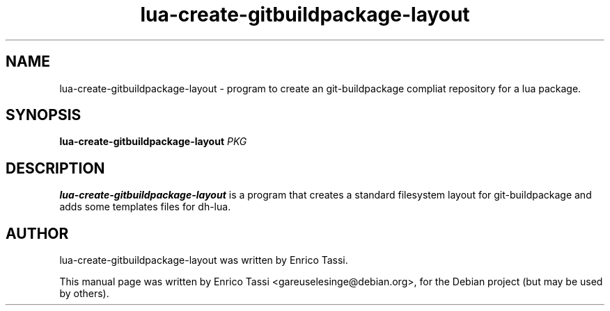 .\"                                      Hey, EMACS: -*- nroff -*-
.\" First parameter, NAME, should be all caps
.\" Second parameter, SECTION, should be 1-8, maybe w/ subsection
.\" other parameters are allowed: see man(7), man(1)
.TH lua-create-gitbuildpackage-layout 1 "Feb 2012"
.\" Please adjust this date whenever revising the manpage.
.\"
.\" Some roff macros, for reference:
.\" .nh        disable hyphenation
.\" .hy        enable hyphenation
.\" .ad l      left justify
.\" .ad b      justify to both left and right margins
.\" .nf        disable filling
.\" .fi        enable filling
.\" .br        insert line break
.\" .sp <n>    insert n+1 empty lines
.\" for manpage-specific macros, see man(7)
.SH NAME
lua-create-gitbuildpackage-layout \- program to
create an git-buildpackage compliat repository for a lua package.
.SH SYNOPSIS
.B lua-create-gitbuildpackage-layout
\fIPKG\fR
.SH DESCRIPTION
.\" TeX users may be more comfortable with the \fB<whatever>\fP and
.\" \fI<whatever>\fP escape sequences to invode bold face and italics, 
.\" respectively.
\fBlua-create-gitbuildpackage-layout\fP is a program that creates a
standard filesystem layout for git-buildpackage and adds some templates
files for dh-lua.
.SH AUTHOR
lua-create-gitbuildpackage-layout was written by Enrico Tassi.
.PP
This manual page was written by Enrico Tassi <gareuselesinge@debian.org>,
for the Debian project (but may be used by others).
